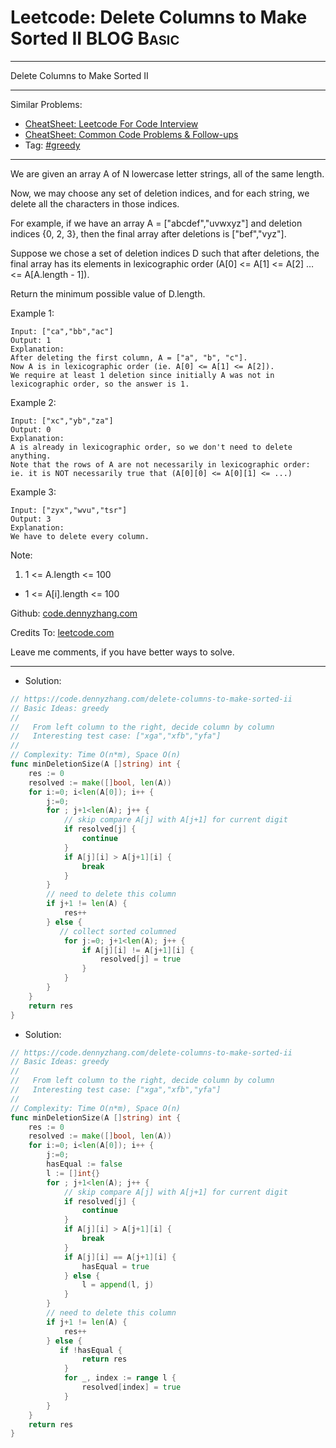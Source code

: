 * Leetcode: Delete Columns to Make Sorted II                     :BLOG:Basic:
#+STARTUP: showeverything
#+OPTIONS: toc:nil \n:t ^:nil creator:nil d:nil
:PROPERTIES:
:type:     greedy, inspiring
:END:
---------------------------------------------------------------------
Delete Columns to Make Sorted II
---------------------------------------------------------------------
#+BEGIN_HTML
<a href="https://github.com/dennyzhang/code.dennyzhang.com/tree/master/problems/delete-columns-to-make-sorted-ii"><img align="right" width="200" height="183" src="https://www.dennyzhang.com/wp-content/uploads/denny/watermark/github.png" /></a>
#+END_HTML
Similar Problems:
- [[https://cheatsheet.dennyzhang.com/cheatsheet-leetcode-A4][CheatSheet: Leetcode For Code Interview]]
- [[https://cheatsheet.dennyzhang.com/cheatsheet-followup-A4][CheatSheet: Common Code Problems & Follow-ups]]
- Tag: [[https://code.dennyzhang.com/review-greedy][#greedy]]
---------------------------------------------------------------------
We are given an array A of N lowercase letter strings, all of the same length.

Now, we may choose any set of deletion indices, and for each string, we delete all the characters in those indices.

For example, if we have an array A = ["abcdef","uvwxyz"] and deletion indices {0, 2, 3}, then the final array after deletions is ["bef","vyz"].

Suppose we chose a set of deletion indices D such that after deletions, the final array has its elements in lexicographic order (A[0] <= A[1] <= A[2] ... <= A[A.length - 1]).

Return the minimum possible value of D.length.

Example 1:
#+BEGIN_EXAMPLE
Input: ["ca","bb","ac"]
Output: 1
Explanation: 
After deleting the first column, A = ["a", "b", "c"].
Now A is in lexicographic order (ie. A[0] <= A[1] <= A[2]).
We require at least 1 deletion since initially A was not in lexicographic order, so the answer is 1.
#+END_EXAMPLE

Example 2:
#+BEGIN_EXAMPLE
Input: ["xc","yb","za"]
Output: 0
Explanation: 
A is already in lexicographic order, so we don't need to delete anything.
Note that the rows of A are not necessarily in lexicographic order:
ie. it is NOT necessarily true that (A[0][0] <= A[0][1] <= ...)
#+END_EXAMPLE

Example 3:
#+BEGIN_EXAMPLE
Input: ["zyx","wvu","tsr"]
Output: 3
Explanation: 
We have to delete every column.
#+END_EXAMPLE
 
Note:

1. 1 <= A.length <= 100
- 1 <= A[i].length <= 100

Github: [[https://github.com/dennyzhang/code.dennyzhang.com/tree/master/problems/delete-columns-to-make-sorted-ii][code.dennyzhang.com]]

Credits To: [[https://leetcode.com/problems/delete-columns-to-make-sorted-ii/description/][leetcode.com]]

Leave me comments, if you have better ways to solve.
---------------------------------------------------------------------
- Solution:

#+BEGIN_SRC go
// https://code.dennyzhang.com/delete-columns-to-make-sorted-ii
// Basic Ideas: greedy
//
//   From left column to the right, decide column by column
//   Interesting test case: ["xga","xfb","yfa"]
//
// Complexity: Time O(n*m), Space O(n)
func minDeletionSize(A []string) int {
    res := 0
    resolved := make([]bool, len(A))
    for i:=0; i<len(A[0]); i++ {
        j:=0;
        for ; j+1<len(A); j++ {
            // skip compare A[j] with A[j+1] for current digit
            if resolved[j] {
                continue
            }
            if A[j][i] > A[j+1][i] {
                break
            }
        }
        // need to delete this column
        if j+1 != len(A) {
            res++
        } else {
           // collect sorted columned
            for j:=0; j+1<len(A); j++ {
                if A[j][i] != A[j+1][i] {
                    resolved[j] = true
                }
            }
        }
    }
    return res
}
#+END_SRC

- Solution:

#+BEGIN_SRC go
// https://code.dennyzhang.com/delete-columns-to-make-sorted-ii
// Basic Ideas: greedy
//
//   From left column to the right, decide column by column
//   Interesting test case: ["xga","xfb","yfa"]
//
// Complexity: Time O(n*m), Space O(n)
func minDeletionSize(A []string) int {
    res := 0
    resolved := make([]bool, len(A))
    for i:=0; i<len(A[0]); i++ {
        j:=0;
        hasEqual := false
        l := []int{}
        for ; j+1<len(A); j++ {
            // skip compare A[j] with A[j+1] for current digit
            if resolved[j] {
                continue
            }
            if A[j][i] > A[j+1][i] {
                break
            }
            if A[j][i] == A[j+1][i] {
                hasEqual = true
            } else {
                l = append(l, j)
            }
        }
        // need to delete this column
        if j+1 != len(A) {
            res++
        } else {
           if !hasEqual {
                return res
            }
            for _, index := range l {
                resolved[index] = true
            }
        }
    }
    return res
}
#+END_SRC

#+BEGIN_HTML
<div style="overflow: hidden;">
<div style="float: left; padding: 5px"> <a href="https://www.linkedin.com/in/dennyzhang001"><img src="https://www.dennyzhang.com/wp-content/uploads/sns/linkedin.png" alt="linkedin" /></a></div>
<div style="float: left; padding: 5px"><a href="https://github.com/dennyzhang"><img src="https://www.dennyzhang.com/wp-content/uploads/sns/github.png" alt="github" /></a></div>
<div style="float: left; padding: 5px"><a href="https://www.dennyzhang.com/slack" target="_blank" rel="nofollow"><img src="https://www.dennyzhang.com/wp-content/uploads/sns/slack.png" alt="slack"/></a></div>
</div>
#+END_HTML
